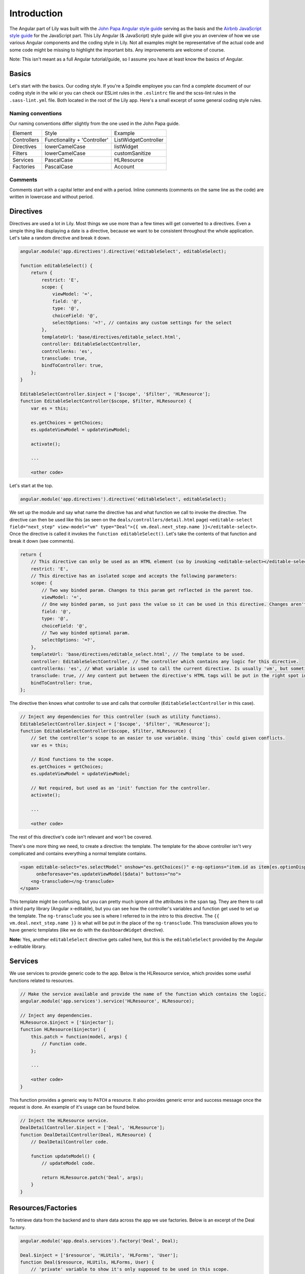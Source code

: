 Introduction
############

The Angular part of Lily was built with the `John Papa Angular style guide <https://github.com/johnpapa/angular-styleguide>`_ serving as the basis and the `Airbnb JavaScript style guide <https://github.com/airbnb/javascript>`_ for the JavaScript part. This Lily Angular (& JavaScript) style guide will give you an overview of how we use various Angular components and the coding style in Lily. Not all examples might be representative of the actual code and some code might be missing to highlight the important bits. Any improvements are welcome of course.

Note: This isn't meant as a full Angular tutorial/guide, so I assume you have at least know the basics of Angular.

Basics
******
Let's start with the basics. Our coding style. If you're a Spindle employee you can find a complete document of our coding style in the wiki or you can check our ESLint rules in the ``.eslintrc`` file and the scss-lint rules in the ``.sass-lint.yml`` file. Both located in the root of the Lily app. Here's a small excerpt of some general coding style rules.

Naming conventions
==================

Our naming conventions differ slightly from the one used in the John Papa guide.

+-------------+------------------------------+----------------------+
| Element     | Style                        | Example              |
+-------------+------------------------------+----------------------+
| Controllers | Functionality + 'Controller' | ListWidgetController |
+-------------+------------------------------+----------------------+
| Directives  | lowerCamelCase               | listWidget           |
+-------------+------------------------------+----------------------+
| Filters     | lowerCamelCase               | customSanitize       |
+-------------+------------------------------+----------------------+
| Services    | PascalCase                   | HLResource           |
+-------------+------------------------------+----------------------+
| Factories   | PascalCase                   | Account              |
+-------------+------------------------------+----------------------+


Comments
========

Comments start with a capital letter and end with a period. Inline comments (comments on the same line as the code) are written in lowercase and without period.

Directives
**********

Directives are used a lot in Lily. Most things we use more than a few times will get converted to a directives. Even a simple thing like displaying a date is a directive, because we want to be consistent throughout the whole application. Let's take a random directive and break it down.

.. code-block:: javascript

    angular.module('app.directives').directive('editableSelect', editableSelect);

    function editableSelect() {
        return {
            restrict: 'E',
            scope: {
                viewModel: '=',
                field: '@',
                type: '@',
                choiceField: '@',
                selectOptions: '=?', // contains any custom settings for the select
            },
            templateUrl: 'base/directives/editable_select.html',
            controller: EditableSelectController,
            controllerAs: 'es',
            transclude: true,
            bindToController: true,
        };
    }

    EditableSelectController.$inject = ['$scope', '$filter', 'HLResource'];
    function EditableSelectController($scope, $filter, HLResource) {
        var es = this;

        es.getChoices = getChoices;
        es.updateViewModel = updateViewModel;

        activate();

        ...

        <other code>

Let's start at the top.

.. code-block:: javascript

    angular.module('app.directives').directive('editableSelect', editableSelect);

We set up the module and say what name the directive has and what function we call to invoke the directive. The directive can then be used like this (as seen on the ``deals/controllers/detail.html`` page) ``<editable-select field="next_step" view-model="vm" type="Deal">{{ vm.deal.next_step.name }}</editable-select>``. Once the directive is called it invokes the ``function editableSelect()``. Let's take the contents of that function and break it down (see comments).

.. code-block:: javascript

    return {
        // This directive can only be used as an HTML element (so by invoking <editable-select></editable-select>).
        restrict: 'E',
        // This directive has an isolated scope and accepts the following parameters:
        scope: {
            // Two way binded param. Changes to this param get reflected in the parent too.
            viewModel: '=',
            // One way binded param, so just pass the value so it can be used in this directive. Changes aren't reflected in the parent.
            field: '@',
            type: '@',
            choiceField: '@',
            // Two way binded optional param.
            selectOptions: '=?',
        },
        templateUrl: 'base/directives/editable_select.html', // The template to be used.
        controller: EditableSelectController, // The controller which contains any logic for this directive.
        controllerAs: 'es', // What variable is used to call the current directive. Is usually 'vm', but sometimes you want a clearer name.
        transclude: true, // Any content put between the directive's HTML tags will be put in the right spot in the template (covered later).
        bindToController: true,
    };

The directive then knows what controller to use and calls that controller (``EditableSelectController`` in this case).

.. code-block:: javascript

    // Inject any dependencies for this controller (such as utility functions).
    EditableSelectController.$inject = ['$scope', '$filter', 'HLResource'];
    function EditableSelectController($scope, $filter, HLResource) {
        // Set the controller's scope to an easier to use variable. Using `this` could given conflicts.
        var es = this;

        // Bind functions to the scope.
        es.getChoices = getChoices;
        es.updateViewModel = updateViewModel;

        // Not required, but used as an 'init' function for the controller.
        activate();

        ...

        <other code>

The rest of this directive's code isn't relevant and won't be covered.

There's one more thing we need, to create a directive: the template. The template for the above controller isn't very complicated and contains everything a normal template contains.

.. code-block:: html

    <span editable-select="es.selectModel" onshow="es.getChoices()" e-ng-options="item.id as item[es.optionDisplay] for item in es.choices"
          onbeforesave="es.updateViewModel($data)" buttons="no">
        <ng-transclude></ng-transclude>
    </span>

This template might be confusing, but you can pretty much ignore all the attributes in the ``span`` tag. They are there to call a third party library (Angular x-editable), but you can see how the controller's variables and function get used to set up the template. The ``ng-transclude`` you see is where I referred to in the intro to this directive. The ``{{ vm.deal.next_step.name }}`` is what will be put in the place of the ``ng-transclude``. This transclusion allows you to have generic templates (like we do with the ``dashboardWidget`` directive).

**Note:** Yes, another ``editableSelect`` directive gets called here, but this is the ``editableSelect`` provided by the Angular x-editable library.

Services
********

We use services to provide generic code to the app. Below is the HLResource service, which provides some useful functions related to resources.

.. code-block:: javascript

    // Make the service available and provide the name of the function which contains the logic.
    angular.module('app.services').service('HLResource', HLResource);

    // Inject any dependencies.
    HLResource.$inject = ['$injector'];
    function HLResource($injector) {
        this.patch = function(model, args) {
            // Function code.
        };

        ...

        <other code>
    }

This function provides a generic way to ``PATCH`` a resource. It also provides generic error and success message once the request is done. An example of it's usage can be found below.

.. code-block:: javascript

    // Inject the HLResource service.
    DealDetailController.$inject = ['Deal', 'HLResource'];
    function DealDetailController(Deal, HLResource) {
        // DealDetailController code.

        function updateModel() {
            // updateModel code.

            return HLResource.patch('Deal', args);
        }
    }

Resources/Factories
*******************

To retrieve data from the backend and to share data across the app we use factories. Below is an excerpt of the Deal factory.

.. code-block:: javascript

    angular.module('app.deals.services').factory('Deal', Deal);

    Deal.$inject = ['$resource', 'HLUtils', 'HLForms', 'User'];
    function Deal($resource, HLUtils, HLForms, User) {
        // 'private' variable to show it's only supposed to be used in this scope.
        // Factory can be used by calling `Deal.<function>`.
        var _deal = $resource(
            '/api/deals/deal/:id/',
            null,
            {
                // Overwrite the built-in patch function Angular provides so we can overwrite the transformRequest
                // and do stuff like cleaning our data.
                patch: {
                    method: 'PATCH',
                    params: {
                        id: '@id',
                    },
                    transformRequest: function () {
                        // transformRequest code.
                    },
                },
                // Allows us to search deals through ElasticSearch.
                query: {
                    url: '/search/search/',
                    method: 'GET',
                    params: {
                        // Set url GET parameters.
                        type: 'deals_deal',
                    },
                },
                // This could be its own resource, but since it's so tightly connected to deals we just
                // provide it in the Deal service.
                getNextSteps: {
                    url: 'api/deals/next-steps/',
                },
            }
        );

        return _deal;

Angular tips & tricks
*********************

This section provides a couple of tips & tricks which can save a lot of Googling and wondering why your code isn't working.

Passing resources to directive
==============================

Make sure you either resolve promises before passing them to a directive or resolve them in the directive's controller. An example of this is the ``listWidget`` directive. Here it's not always sure if we're passing a list or passing a promise. So we do the following check and resolve the promise if needed and then execute our code.

.. code-block:: javascript

    if (vm.collapsableItems) {
        // Certain list widgets have collapsable cells, so set the default state to collapsed.
        if (!vm.list.hasOwnProperty('$promise')) {
            // Array was passed, so just pass the list.
            _setCollapsed(vm.list);
        } else {
            vm.list.$promise.then(function(response) {
                // List hasn't fully loaded, so wait and pass the response.
                _setCollapsed(response);
            });
        }
    }

Building un-minified files
==========================

By default the ``gulp build`` and ``gulp watch`` commands will provide you with minified files. This is nice for production, but when developing it can lead to a lot of frustration because of unclear errors. You can use the following commands to make sure you build un-minified files.

``NODE_ENV=dev gulp build``

``NODE_ENV=dev gulp watch``

Linting
=======

Make sure your editor has ESLint and preferably scss-lint set up so you can instantly see any violations. A pre-commit hook which runs the linters is nice to have as well in case you miss a violation during development.

ng-inspector
============

[ng-inspector](http://ng-inspector.org/): Tired of doing `console.log()` everywhere just to see what you models contain? Use ng-inspector and you get a real-time overview of all variables currently available. If needed you can click one to `console.log()` it.
